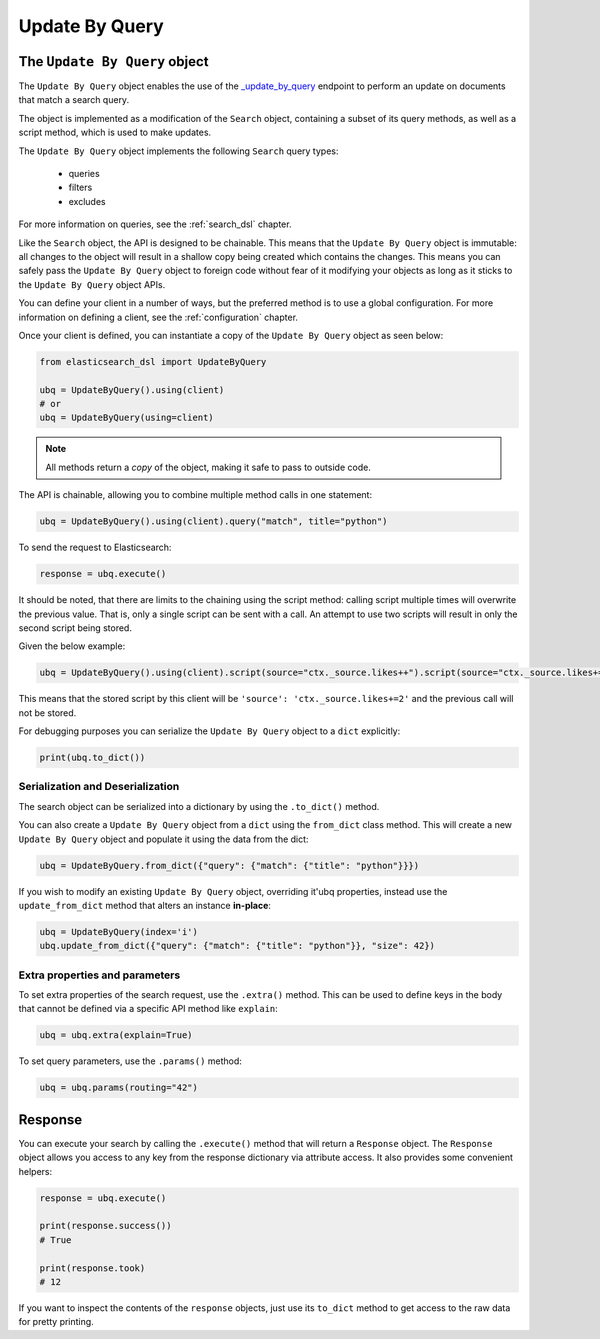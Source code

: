 .. _update_by_query:

Update By Query
================

The ``Update By Query`` object
-------------------------------

The ``Update By Query`` object enables the use of the
`_update_by_query <https://www.elastic.co/guide/en/elasticsearch/reference/current/docs-update-by-query.html>`_
endpoint to perform an update on documents that match a search query.

The object is implemented as a modification of the ``Search`` object, containing a
subset of its query methods, as well as a script method, which is used to make updates.

The ``Update By Query`` object implements the following ``Search`` query types:

  * queries

  * filters

  * excludes

For more information on queries, see the :ref:`search_dsl` chapter.

Like the ``Search`` object, the API is designed to be chainable. This means that the ``Update By Query`` object
is immutable: all changes to the object will result in a shallow copy being created which
contains the changes. This means you can safely pass the ``Update By Query`` object to
foreign code without fear of it modifying your objects as long as it sticks to
the ``Update By Query`` object APIs.

You can define your client in a number of ways, but the preferred method is to use a global configuration.
For more information on defining a client, see the :ref:`configuration` chapter.

Once your client is defined, you can instantiate a copy of the ``Update By Query`` object as seen below:

.. code:: python

    from elasticsearch_dsl import UpdateByQuery

    ubq = UpdateByQuery().using(client)
    # or
    ubq = UpdateByQuery(using=client)

.. note::

    All methods return a *copy* of the object, making it safe to pass to
    outside code.

The API is chainable, allowing you to combine multiple method calls in one
statement:

.. code:: python

    ubq = UpdateByQuery().using(client).query("match", title="python")

To send the request to Elasticsearch:

.. code:: python

    response = ubq.execute()

It should be noted, that there are limits to the chaining using the script method: calling script multiple times will
overwrite the previous value. That is, only a single script can be sent with a call. An attempt to use two scripts will
result in only the second script being stored.

Given the below example:

.. code:: python

	ubq = UpdateByQuery().using(client).script(source="ctx._source.likes++").script(source="ctx._source.likes+=2")

This means that the stored script by this client will be ``'source': 'ctx._source.likes+=2'`` and the previous call
will not be stored.

For debugging purposes you can serialize the ``Update By Query`` object to a ``dict``
explicitly:

.. code:: python

    print(ubq.to_dict())

Serialization and Deserialization
~~~~~~~~~~~~~~~~~~~~~~~~~~~~~~~~~

The search object can be serialized into a dictionary by using the
``.to_dict()`` method.

You can also create a ``Update By Query`` object from a ``dict`` using the ``from_dict``
class method. This will create a new ``Update By Query`` object and populate it using
the data from the dict:

.. code:: python

  ubq = UpdateByQuery.from_dict({"query": {"match": {"title": "python"}}})

If you wish to modify an existing ``Update By Query`` object, overriding it'ubq
properties, instead use the ``update_from_dict`` method that alters an instance
**in-place**:

.. code:: python

  ubq = UpdateByQuery(index='i')
  ubq.update_from_dict({"query": {"match": {"title": "python"}}, "size": 42})

Extra properties and parameters
~~~~~~~~~~~~~~~~~~~~~~~~~~~~~~~

To set extra properties of the search request, use the ``.extra()`` method.
This can be used to define keys in the body that cannot be defined via a
specific API method like ``explain``:

.. code:: python

  ubq = ubq.extra(explain=True)

To set query parameters, use the ``.params()`` method:

.. code:: python

  ubq = ubq.params(routing="42")

Response
--------

You can execute your search by calling the ``.execute()`` method that will return
a ``Response`` object. The ``Response`` object allows you access to any key
from the response dictionary via attribute access. It also provides some
convenient helpers:

.. code:: python

  response = ubq.execute()

  print(response.success())
  # True

  print(response.took)
  # 12

If you want to inspect the contents of the ``response`` objects, just use its
``to_dict`` method to get access to the raw data for pretty printing.
